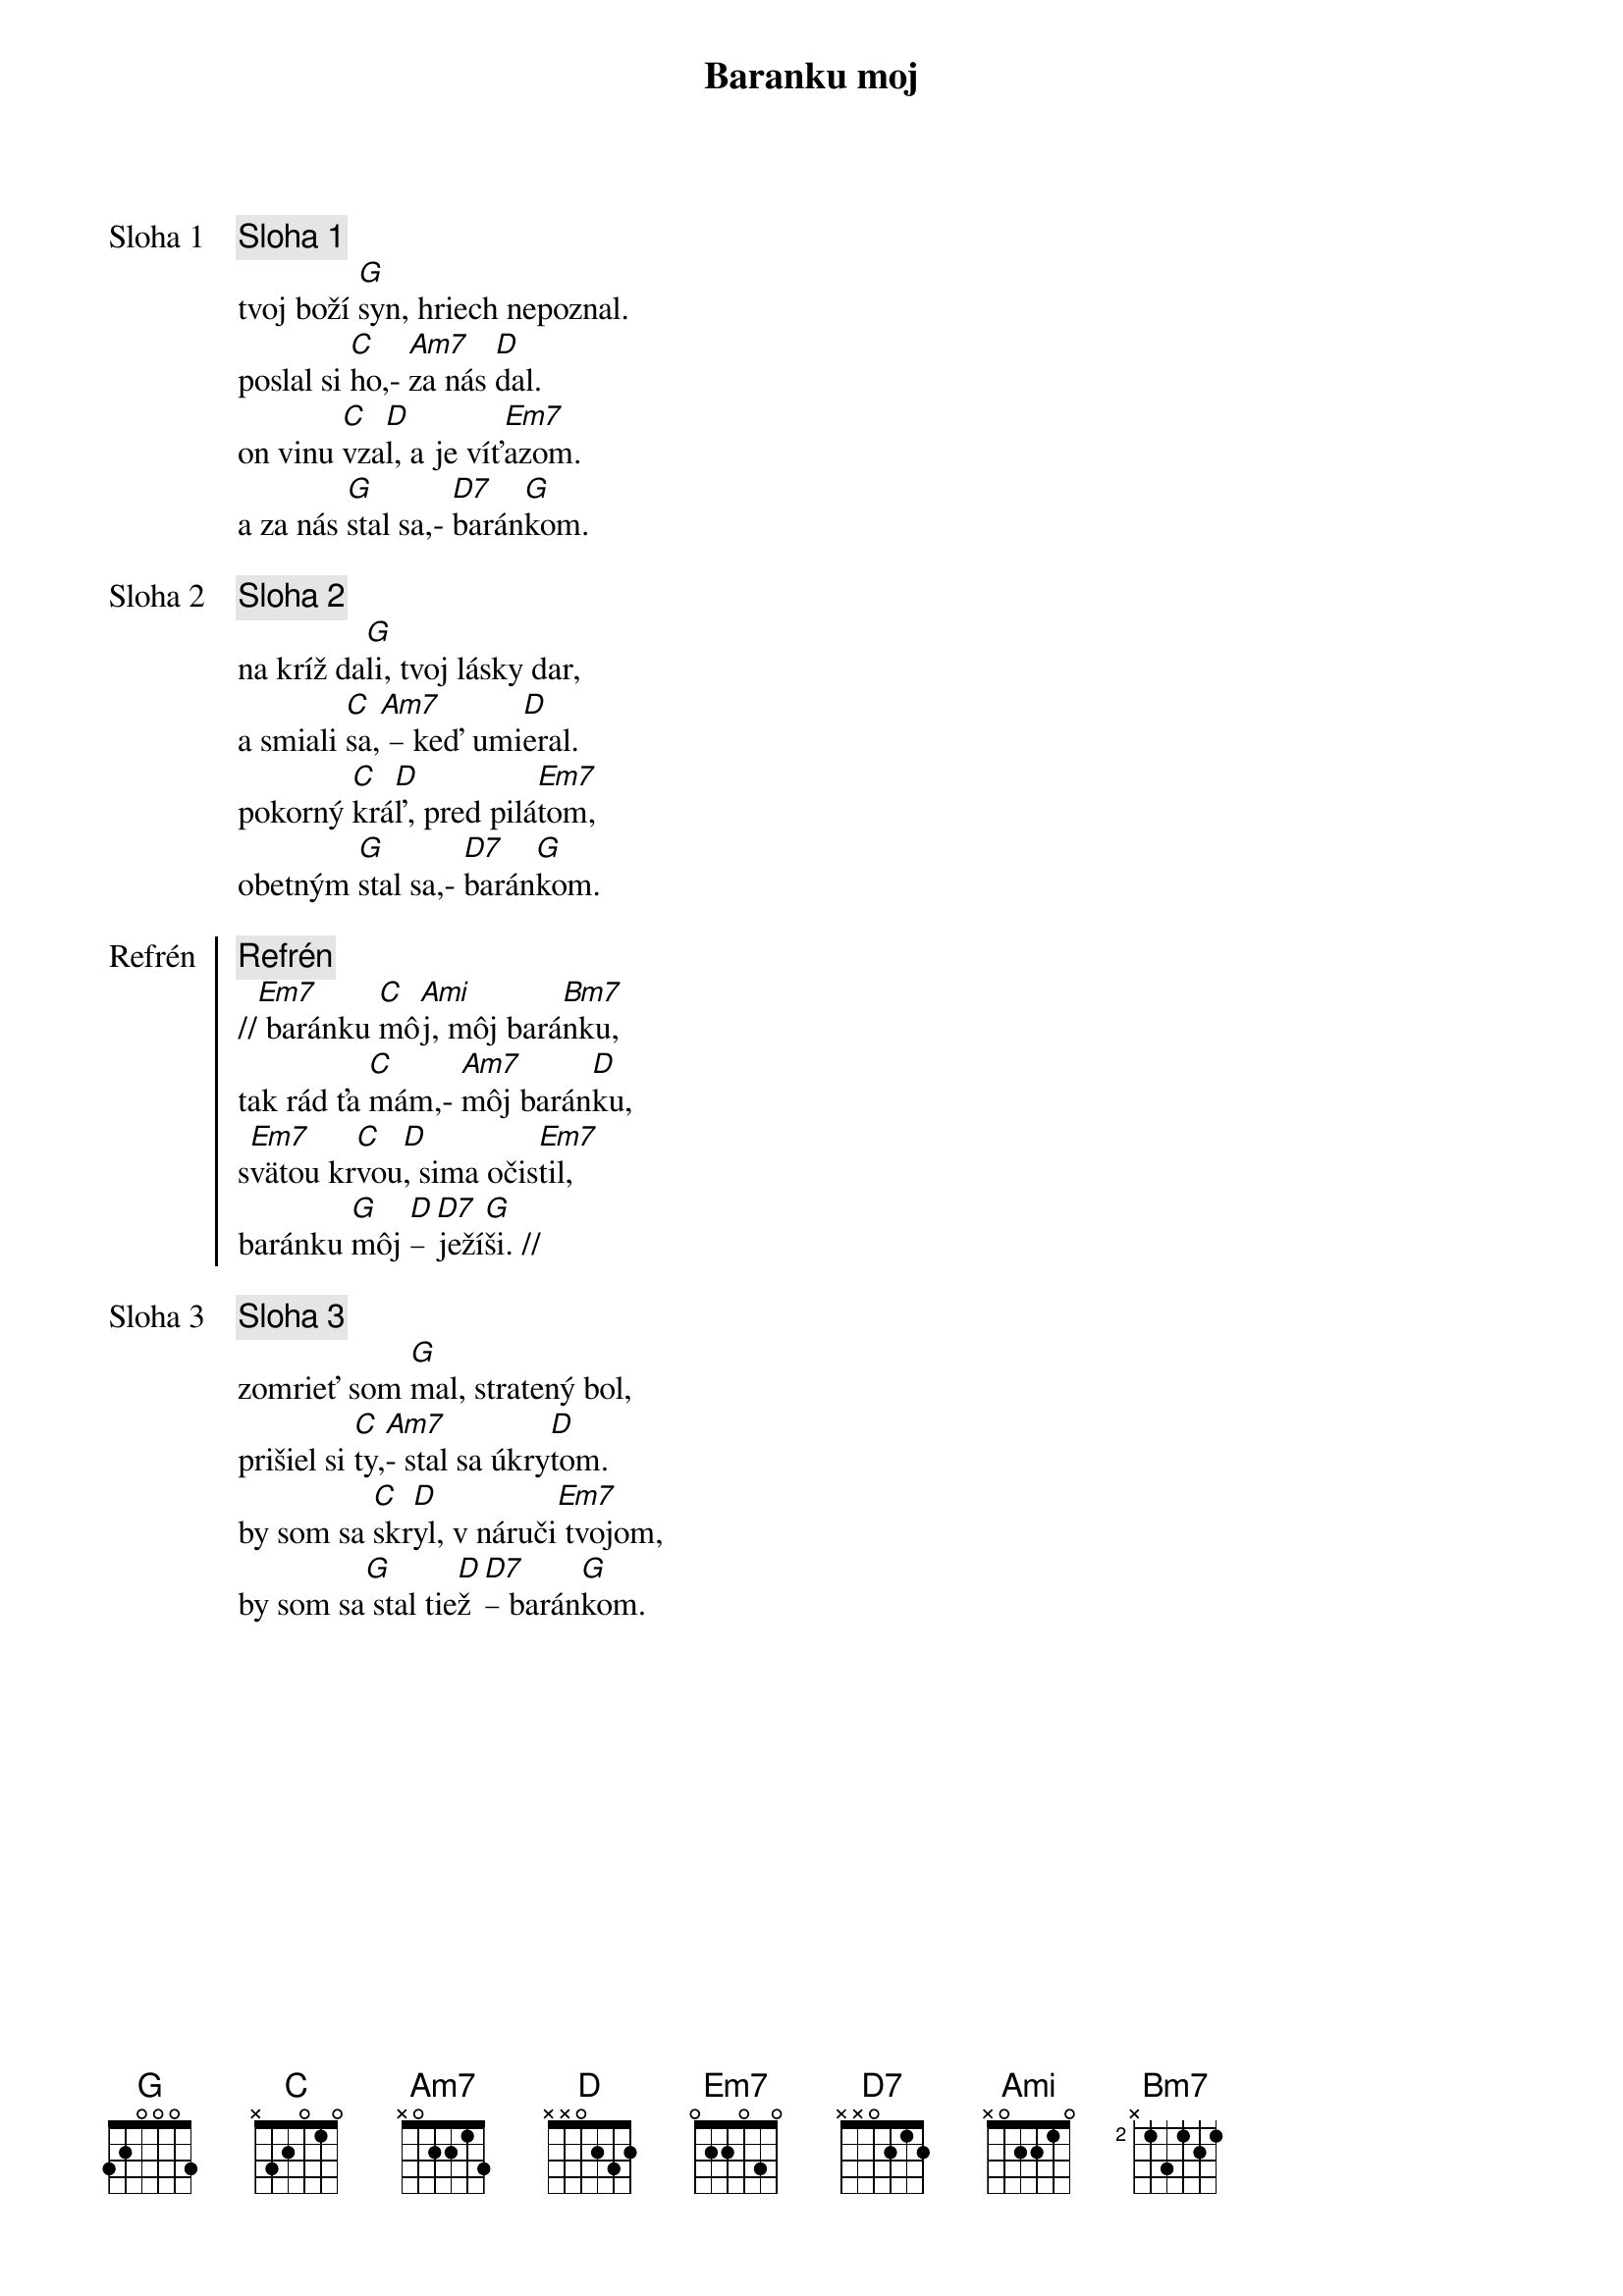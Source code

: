 {title: Baranku moj}

{start_of_verse: Sloha 1}
{comment: Sloha 1}
tvoj boží [G]syn, hriech nepoznal.
poslal si [C]ho,- [Am7]za nás [D]dal.
on vinu [C]vza[D]l, a je víť[Em7]azom.
a za nás [G]stal sa,- [D7]barán[G]kom.
{end_of_verse}

{start_of_verse: Sloha 2}
{comment: Sloha 2}
na kríž da[G]li, tvoj lásky dar,
a smiali [C]sa,[Am7] – keď umi[D]eral.
pokorný [C]krá[D]ľ, pred pilá[Em7]tom,
obetným [G]stal sa,- [D7]barán[G]kom.
{end_of_verse}

{start_of_chorus: Refrén}
{comment: Refrén}
//[Em7] baránku [C]mô[Ami]j, môj bará[Bm7]nku,
tak rád ťa [C]mám,- [Am7]môj barán[D]ku,
s[Em7]vätou kr[C]vou[D], sima očis[Em7]til,
baránku [G]môj [D]– [D7]ježí[G]ši. //
{end_of_chorus}

{start_of_verse: Sloha 3}
{comment: Sloha 3}
zomrieť som [G]mal, stratený bol,
prišiel si [C]ty,[Am7]- stal sa úkry[D]tom.
by som sa [C]skr[D]yl, v náruči[Em7] tvojom,
by som sa[G] stal tie[D]ž [D7]– barán[G]kom.
{end_of_verse}